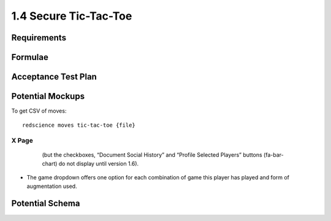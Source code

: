 ======================
1.4 Secure Tic-Tac-Toe
======================

Requirements
------------


Formulae
--------



Acceptance Test Plan
--------------------



Potential Mockups
-----------------

To get CSV of moves::

  redscience moves tic-tac-toe {file}
  


X Page
~~~~~~

 .. figure:: images/Favoritism.png

   (but the checkboxes, “Document Social History” and “Profile 
   Selected Players” buttons (fa-bar-chart) do not display until 
   version 1.6). 

* The game dropdown offers one option for each combination of 
  game this player has played and form of augmentation used. 




Potential Schema
----------------

